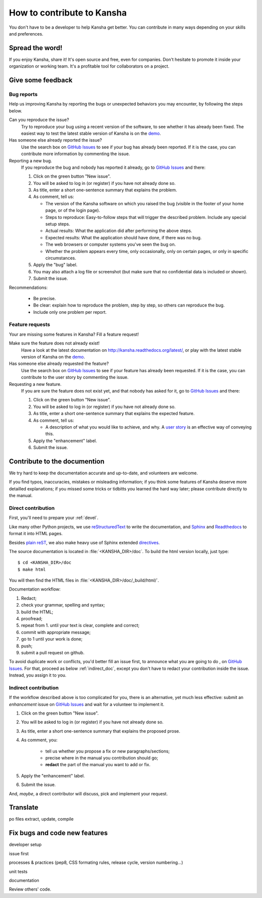 How to contribute to Kansha
===========================

You don't have to be a developer to help Kansha get better.
You can contribute in many ways depending on your skills and preferences.

Spread the word!
----------------

If you enjoy Kansha, share it! It's open source and free, even for companies. Don't hesitate to promote it inside your organization or working team. It's a profitable tool for collaborators on a project.


.. _feedback:

Give some feedback
------------------

Bug reports
^^^^^^^^^^^

Help us improving Kansha by reporting the bugs or unexpected behaviors you may encounter, by following the steps below.

Can you reproduce the issue?
    Try to reproduce your bug using a recent version of the software, to see whether it has already been fixed. The easiest way to test the latest stable version of Kansha is on the `demo <http://demo.kansha.org>`_.

Has someone else already reported the issue?
    Use the search box on `GitHub Issues`_ to see if your bug has already been reported. If it is the case, you can contribute more information by commenting the issue.

Reporting a new bug.
    If you reproduce the bug and nobody has reported it already, go to `GitHub Issues`_ and there:

    #. Click on the green button "New issue".
    #. You will be asked to log in (or register) if you have not already done so.
    #. As title, enter a  short one-sentence summary that explains the problem.
    #. As comment, tell us:

       * The version of the Kansha software on which you raised the bug (visible in the footer of your home page, or of the login page).
       * Steps to reproduce: Easy-to-follow steps that will trigger the described problem. Include any special setup steps.
       * Actual results: What the application did after performing the above steps.
       * Expected results: What the application should have done, if there was no bug.
       * The web browsers or computer systems you've seen the bug on.
       * Whether the problem appears every time, only occasionally, only on certain pages, or only in specific circumstances.

    #. Apply the "bug" label.
    #. You may also attach a log file or screenshot (but make sure that no confidential data is included or shown).
    #. Submit the issue.


Recommendations:

    * Be precise.
    * Be clear: explain how to reproduce the problem, step by step, so others can reproduce the bug.
    * Include only one problem per report.


Feature requests
^^^^^^^^^^^^^^^^

Your are missing some features in Kansha? Fill a feature request!

Make sure the feature does not already exist!
    Have a look at the latest documentation on http://kansha.readthedocs.org/latest/, or play with the latest stable version of Kansha on the `demo <http://demo.kansha.org>`_.

Has someone else already requested the feature?
    Use the search box on `GitHub Issues`_ to see if your feature has already been requested. If it is the case, you can contribute to the user story by commenting the issue.

Requesting a new feature.
    If you are sure the feature does not exist yet, and that nobody has asked for it, go to `GitHub Issues`_ and there:

    #. Click on the green button "New issue".
    #. You will be asked to log in (or register) if you have not already done so.
    #. As title, enter a  short one-sentence summary that explains the expected feature.
    #. As comment, tell us:

       * A description of what you would like to achieve, and why. A `user story <https://help.rallydev.com/writing-great-user-story>`_ is an effective way of conveying this.

    #. Apply the "enhancement" label.
    #. Submit the issue.


.. _contribute_doc:

Contribute to the documention
-----------------------------

We try hard to keep the documentation accurate and up-to-date, and volunteers are welcome.

If you find typos, inaccuracies, mistakes or misleading information;
if you think some features of Kansha deserve more detailled explanations;
if you missed some tricks or tidbitts you learned the hard way later;
please contribute directly to the manual.


Direct contribution
^^^^^^^^^^^^^^^^^^^

First, you'll need to prepare your :ref:`devel`.

Like many other Python projects, we use `reStructuredText <http://docutils.sourceforge.net/rst.html>`_ to write the documentation,
and `Sphinx <http://sphinx-doc.org/>`_ and `Readthedocs <https://readthedocs.org/>`_ to format it into HTML pages.

Besides `plain reST <http://sphinx-doc.org/rest.html>`_, we also make heavy use of Sphinx extended `directives <http://sphinx-doc.org/markup/index.html>`_.

The source documentation is located in :file:`<KANSHA_DIR>/doc`. To build the html version locally, just type::

    $ cd <KANSHA_DIR>/doc
    $ make html

You will then find the HTML files in :file:`<KANSHA_DIR>/doc/_build/html/`.

Documentation workflow:

1. Redact;
2. check your grammar, spelling and syntax;
3. build the HTML;
4. proofread;
5. repeat from 1. until your text is clear, complete and correct;
6. commit with appropriate message;
7. go to 1 until your work is done;
8. push;
9. submit a pull request on github.

To avoid duplicate work or conflicts, you'd better fill an issue first, to announce what you are going to do , on `GitHub Issues`_. For that, proceed as below :ref:`indirect_doc`, except you don't have to redact your contribution inside the issue. Instead, you assign it to you.


.. _indirect_doc:

Indirect contribution
^^^^^^^^^^^^^^^^^^^^^

If the workflow described above is too complicated for you, there is an alternative, yet much less effective: submit an *enhancement* issue on `GitHub Issues`_ and wait for a volunteer to implement it.

#. Click on the green button "New issue".
#. You will be asked to log in (or register) if you have not already done so.
#. As title, enter a  short one-sentence summary that explains the proposed prose.
#. As comment, you:

    * tell us whether you propose a fix or new paragraphs/sections;
    * precise where in the manual you contribution should go;
    * **redact** the part of the manual you want to add or fix.

#. Apply the "enhancement" label.
#. Submit the issue.

And, *maybe*, a direct contributor will discuss, pick and implement your request.

.. _contribute_trans:

Translate
---------

po files
extract, update, compile

.. _contribute_code:

Fix bugs and code new features
------------------------------

developer setup

issue first

processes & practices (pep8, CSS formating rules, release cycle, version numbering…)

unit tests

documentation

Review others' code.


.. _GitHub Issues: https://github.com/Net-ng/kansha/issues